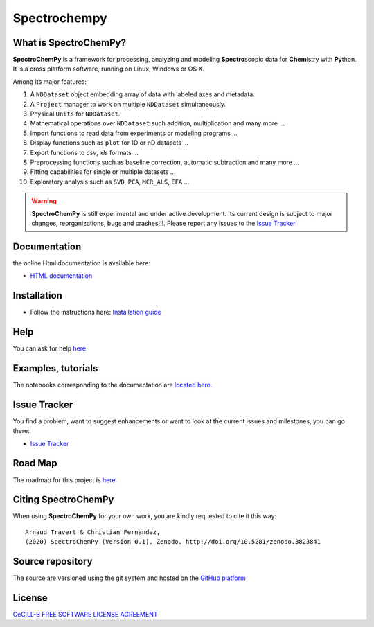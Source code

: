 ###############
Spectrochempy
###############


What is |scpy|?
=================

|scpy| is a framework for processing, analyzing and modeling **Spectro**\ scopic data for **Chem**\ istry with **Py**\ thon.
It is a cross platform software, running on Linux, Windows or OS X.

Among its major features:

#.  A ``NDDataset`` object embedding array of data with labeled axes and metadata.
#.  A ``Project`` manager to work on multiple ``NDDataset`` simultaneously.
#.  Physical ``Units`` for ``NDDataset``.
#.  Mathematical operations over ``NDDataset`` such addition, multiplication and many more ...
#.  Import functions to read data from experiments or modeling programs ...
#.  Display functions such as ``plot`` for 1D or nD datasets ...
#.  Export functions to *csv*, *xls* formats ...
#.  Preprocessing functions such as baseline correction, automatic subtraction and many more ...
#.  Fitting capabilities for single or multiple datasets ...
#.  Exploratory analysis such as ``SVD``, ``PCA``, ``MCR_ALS``, ``EFA`` ...


.. warning::

    |scpy| is still experimental and under active development. Its current design is subject to major changes,
    reorganizations, bugs and crashes!!!. Please report any issues to the
    `Issue Tracker <https://redmine.spectrochempy.fr/projects/spectrochempy/issues>`_


Documentation
===============

the online Html documentation is available here:

* `HTML documentation <https://www.spectrochempy.fr>`_


Installation
==============

* Follow the instructions here: `Installation guide <https://www.spectrochempy.fr/stable/gettingstarted/install/index.html>`_


Help
====

You can ask for help `here <https://redmine.spectrochempy.fr/projects/spectrochempy/boards>`_

Examples, tutorials
====================

The notebooks corresponding to the documentation are `located here. <https://www.spectrochempy.fr>`_

Issue Tracker
===============

You find a problem, want to suggest enhancements or want to look at the current issues and milestones, you can go there:

* `Issue Tracker  <https://redmine.spectrochempy.fr/projects/spectrochempy/issues>`_


Road Map
==========

The roadmap for this project is `here. <https://redmine.spectrochempy.fr/projects/spectrochempy/roadmap>`_


Citing |scpy|
===============

When using |scpy| for your own work, you are kindly requested to cite it this way::

     Arnaud Travert & Christian Fernandez,
     (2020) SpectroChemPy (Version 0.1). Zenodo. http://doi.org/10.5281/zenodo.3823841

.. |scpy| replace:: **SpectroChemPy**

Source repository
===================

The source are versioned using the git system and hosted on the `GitHub platform <https://github.com/spectrochempy/spectrochempy>`_

License
=========

`CeCILL-B FREE SOFTWARE LICENSE AGREEMENT <(https://cecill.info/licences/Licence_CeCILL-B_V1-en.html)>`_



